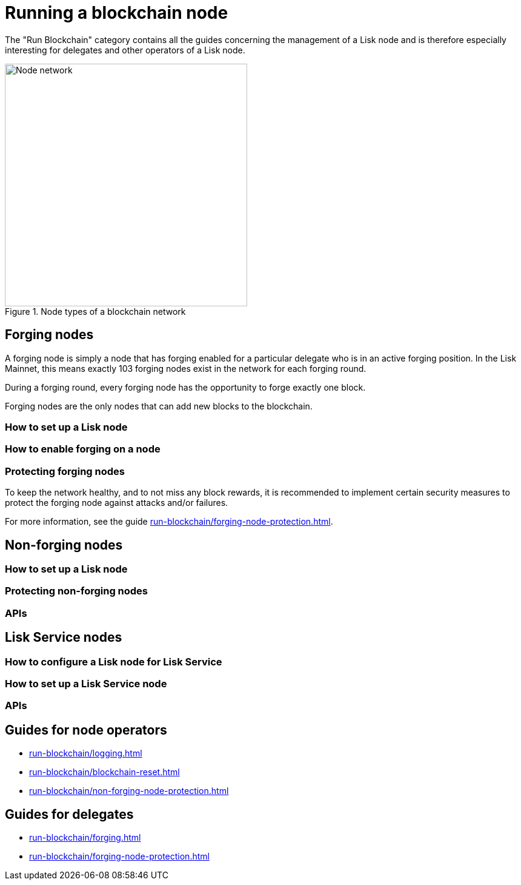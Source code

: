 = Running a blockchain node
:url_run_reset: run-blockchain/blockchain-reset.adoc
:url_run_forging: run-blockchain/forging.adoc
:url_run_logging: run-blockchain/logging.adoc
:url_run_protection: run-blockchain/non-forging-node-protection.adoc
:url_run_protection_forge: run-blockchain/forging-node-protection.adoc

The "Run Blockchain" category contains all the guides concerning the management of a Lisk node and is therefore especially interesting for delegates and other operators of a Lisk node.

.Node types of a blockchain network
image::run-blockchain/node-service-network.png[Node network, 400]

== Forging nodes

A forging node is simply a node that has forging enabled for a particular delegate who is in an active forging position.
In the Lisk Mainnet, this means exactly 103 forging nodes exist in the network for each forging round.

During a forging round, every forging node has the opportunity to forge exactly one block.

Forging nodes are the only nodes that can add new blocks to the blockchain.

=== How to set up a Lisk node

=== How to enable forging on a node

=== Protecting forging nodes
To keep the network healthy, and to not miss any block rewards, it is recommended to implement certain security measures to protect the forging node against attacks and/or failures.

For more information, see the guide xref:{url_run_protection_forge}[].

== Non-forging nodes

=== How to set up a Lisk node

=== Protecting non-forging nodes

=== APIs

== Lisk Service nodes

=== How to configure a Lisk node for Lisk Service

=== How to set up a Lisk Service node

=== APIs

== Guides for node operators

* xref:{url_run_logging}[]
* xref:{url_run_reset}[]
* xref:{url_run_protection}[]

== Guides for delegates

* xref:{url_run_forging}[]
* xref:{url_run_protection_forge}[]
